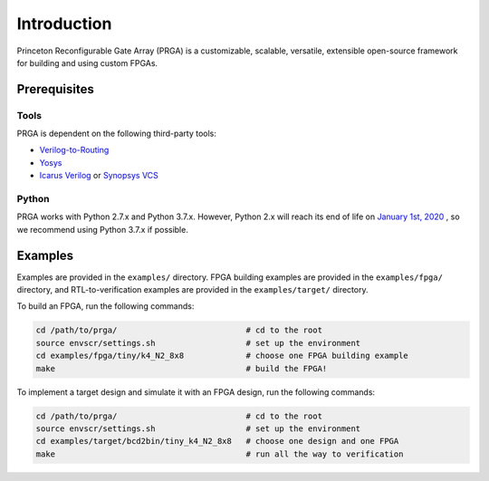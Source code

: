 Introduction
============

Princeton Reconfigurable Gate Array (PRGA) is a customizable, scalable,
versatile, extensible open-source framework for building and using custom
FPGAs.

Prerequisites
-------------

Tools
^^^^^

PRGA is dependent on the following third-party tools:

* `Verilog-to-Routing <https://verilogtorouting.org/>`_
* `Yosys <http://www.clifford.at/yosys/>`_
* `Icarus Verilog <http://iverilog.icarus.com/>`_ or `Synopsys VCS
  <https://www.synopsys.com/verification/simulation/vcs.html>`_

Python
^^^^^^

PRGA works with Python 2.7.x and Python 3.7.x. However, Python 2.x will reach
its end of life on `January 1st, 2020
<https://www.python.org/doc/sunset-python-2/>`_ , so we recommend using Python
3.7.x if possible.


Examples
--------

Examples are provided in the ``examples/`` directory. FPGA building examples are
provided in the ``examples/fpga/`` directory, and RTL-to-verification examples
are provided in the ``examples/target/`` directory.

To build an FPGA, run the following commands:

.. code-block:: bash

    cd /path/to/prga/                           # cd to the root 
    source envscr/settings.sh                   # set up the environment
    cd examples/fpga/tiny/k4_N2_8x8             # choose one FPGA building example
    make                                        # build the FPGA!

To implement a target design and simulate it with an FPGA design, run the
following commands:

.. code-block:: bash

    cd /path/to/prga/                           # cd to the root 
    source envscr/settings.sh                   # set up the environment
    cd examples/target/bcd2bin/tiny_k4_N2_8x8   # choose one design and one FPGA
    make                                        # run all the way to verification
